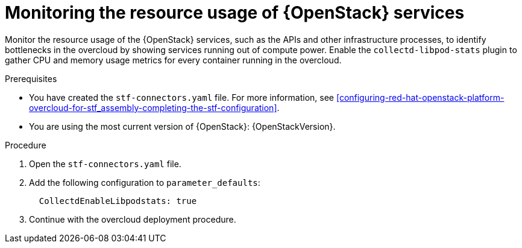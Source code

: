
// Module included in the following assemblies:
//
// <List assemblies here, each on a new line>

// This module can be included from assemblies using the following include statement:
// include::<path>/con_manifest-features.adoc[leveloffset=+1]

// The file name and the ID are based on the module title. For example:
// * file name: con_my-concept-module-a.adoc
// * ID: [id='con_my-concept-module-a_{context}']
// * Title: = My concept module A
//
// The ID is used as an anchor for linking to the module. Avoid changing
// it after the module has been published to ensure existing links are not
// broken.
//
// The `context` attribute enables module reuse. Every module's ID includes
// {context}, which ensures that the module has a unique ID even if it is
// reused multiple times in a guide.
//
// In the title, include nouns that are used in the body text. This helps
// readers and search engines find information quickly.
// Do not start the title with a verb. See also _Wording of headings_
// in _The IBM Style Guide_.
[id="monitoring-resource-usage-of-openstack-services_{context}"]
= Monitoring the resource usage of {OpenStack} services

[role="_abstract"]
Monitor the resource usage of the {OpenStack} services, such as the APIs and other infrastructure processes, to identify bottlenecks in the overcloud by showing services running out of compute power. Enable the `collectd-libpod-stats` plugin to gather CPU and memory usage metrics for every container running in the overcloud.

.Prerequisites

* You have created the `stf-connectors.yaml` file. For more information, see xref:configuring-red-hat-openstack-platform-overcloud-for-stf_assembly-completing-the-stf-configuration[].
* You are using the most current version of {OpenStack}: {OpenStackVersion}.

.Procedure

. Open the `stf-connectors.yaml` file.

. Add the following configuration to `parameter_defaults`:
+
[source,yaml]
----
  CollectdEnableLibpodstats: true
----

. Continue with the overcloud deployment procedure.
